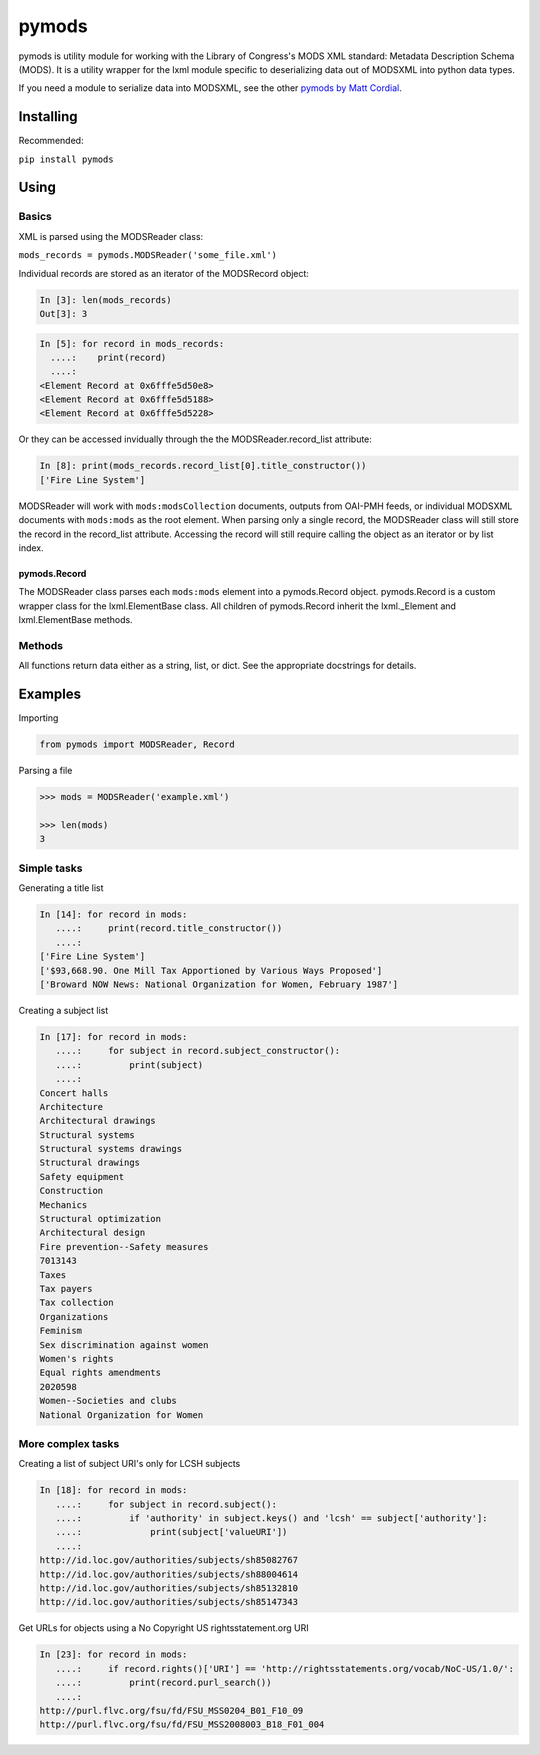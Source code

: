 pymods |Build Status|
=====================

pymods is utility module for working with the Library of Congress's MODS
XML standard: Metadata Description Schema (MODS). It is a utility
wrapper for the lxml module specific to deserializing data out of
MODSXML into python data types.

If you need a module to serialize data into MODSXML, see the other
`pymods by Matt Cordial <https://github.com/cordmata/pymods>`__.

Installing
----------

Recommended:

``pip install pymods``

Using
-----

Basics
~~~~~~

XML is parsed using the MODSReader class:

``mods_records = pymods.MODSReader('some_file.xml')``

Individual records are stored as an iterator of the MODSRecord object:

.. code:: python

    In [3]: len(mods_records)
    Out[3]: 3

.. code:: python

    In [5]: for record in mods_records:
      ....:    print(record)
      ....:
    <Element Record at 0x6fffe5d50e8>
    <Element Record at 0x6fffe5d5188>
    <Element Record at 0x6fffe5d5228>

Or they can be accessed invidually through the the
MODSReader.record\_list attribute:

.. code:: python

    In [8]: print(mods_records.record_list[0].title_constructor())
    ['Fire Line System']

MODSReader will work with ``mods:modsCollection`` documents, outputs
from OAI-PMH feeds, or individual MODSXML documents with ``mods:mods``
as the root element. When parsing only a single record, the MODSReader
class will still store the record in the record\_list attribute.
Accessing the record will still require calling the object as an
iterator or by list index.

pymods.Record
^^^^^^^^^^^^^

The MODSReader class parses each ``mods:mods`` element into a
pymods.Record object. pymods.Record is a custom wrapper class for the
lxml.ElementBase class. All children of pymods.Record inherit the
lxml.\_Element and lxml.ElementBase methods.

Methods
~~~~~~~

All functions return data either as a string, list, or dict. See the
appropriate docstrings for details.

Examples
--------

Importing

.. code:: python

    from pymods import MODSReader, Record

Parsing a file

.. code:: python

    >>> mods = MODSReader('example.xml')

    >>> len(mods)
    3

Simple tasks
~~~~~~~~~~~~

Generating a title list

.. code:: python

    In [14]: for record in mods:
       ....:     print(record.title_constructor())
       ....:
    ['Fire Line System']
    ['$93,668.90. One Mill Tax Apportioned by Various Ways Proposed']
    ['Broward NOW News: National Organization for Women, February 1987']

Creating a subject list

.. code:: python

    In [17]: for record in mods:
       ....:     for subject in record.subject_constructor():
       ....:         print(subject)
       ....:
    Concert halls
    Architecture
    Architectural drawings
    Structural systems
    Structural systems drawings
    Structural drawings
    Safety equipment
    Construction
    Mechanics
    Structural optimization
    Architectural design
    Fire prevention--Safety measures
    7013143
    Taxes
    Tax payers
    Tax collection
    Organizations
    Feminism
    Sex discrimination against women
    Women's rights
    Equal rights amendments
    2020598
    Women--Societies and clubs
    National Organization for Women

More complex tasks
~~~~~~~~~~~~~~~~~~

Creating a list of subject URI's only for LCSH subjects

.. code:: python

    In [18]: for record in mods:
       ....:     for subject in record.subject():
       ....:         if 'authority' in subject.keys() and 'lcsh' == subject['authority']:
       ....:             print(subject['valueURI'])
       ....:
    http://id.loc.gov/authorities/subjects/sh85082767
    http://id.loc.gov/authorities/subjects/sh88004614
    http://id.loc.gov/authorities/subjects/sh85132810
    http://id.loc.gov/authorities/subjects/sh85147343

Get URLs for objects using a No Copyright US rightsstatement.org URI

.. code:: python

    In [23]: for record in mods:
       ....:     if record.rights()['URI'] == 'http://rightsstatements.org/vocab/NoC-US/1.0/':
       ....:         print(record.purl_search())
       ....:
    http://purl.flvc.org/fsu/fd/FSU_MSS0204_B01_F10_09
    http://purl.flvc.org/fsu/fd/FSU_MSS2008003_B18_F01_004

.. |Build Status| image:: https://travis-ci.org/mrmiguez/pymods.svg?branch=master
   :target: https://travis-ci.org/mrmiguez/pymods
